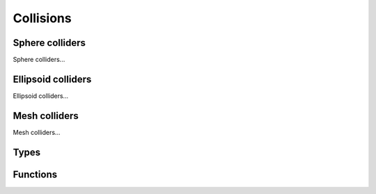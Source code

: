 Collisions
==========

Sphere colliders
---------------

Sphere colliders...

Ellipsoid colliders
-------------------

Ellipsoid colliders...

Mesh colliders
--------------

Mesh colliders...

Types
-----

.. doxygengroup:: CollisionTypes
    :content-only:

Functions
----------

.. doxygengroup:: Collision
    :content-only:
